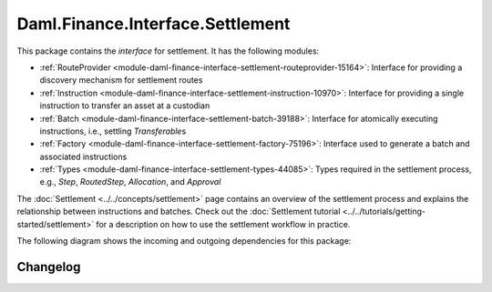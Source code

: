 .. Copyright (c) 2023 Digital Asset (Switzerland) GmbH and/or its affiliates. All rights reserved.
.. SPDX-License-Identifier: Apache-2.0

Daml.Finance.Interface.Settlement
#################################

This package contains the *interface* for settlement. It has the following modules:

- :ref:`RouteProvider <module-daml-finance-interface-settlement-routeprovider-15164>`:
  Interface for providing a discovery mechanism for settlement routes
- :ref:`Instruction <module-daml-finance-interface-settlement-instruction-10970>`:
  Interface for providing a single instruction to transfer an asset at a custodian
- :ref:`Batch <module-daml-finance-interface-settlement-batch-39188>`:
  Interface for atomically executing instructions, i.e., settling `Transferable`\s
- :ref:`Factory <module-daml-finance-interface-settlement-factory-75196>`:
  Interface used to generate a batch and associated instructions
- :ref:`Types <module-daml-finance-interface-settlement-types-44085>`:
  Types required in the settlement process, e.g., `Step`, `RoutedStep`, `Allocation`, and
  `Approval`

The :doc:`Settlement <../../concepts/settlement>` page contains an overview of the settlement
process and explains the relationship between instructions and batches. Check out the
:doc:`Settlement tutorial <../../tutorials/getting-started/settlement>` for a description on how to
use the settlement workflow in practice.

The following diagram shows the incoming and outgoing dependencies for this package:

.. image:: ../../images/daml_finance_interface_settlement.png
   :alt: A diagram showing the incoming and outgoing dependencies of the package.

Changelog
*********

